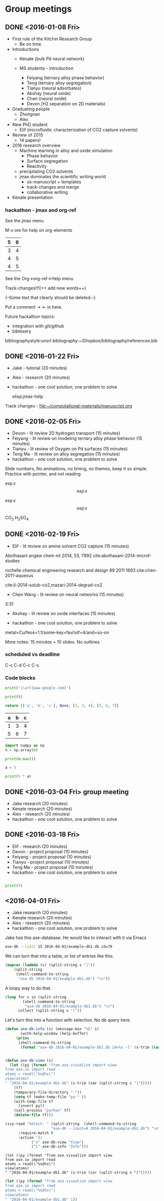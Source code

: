 #+TODO: TODO INPROGRESS | CANCELLED DONE


* Group meetings

** DONE <2016-01-08 Fri>
   CLOSED: [2016-01-08 Fri 18:22]
- First rule of the Kitchin Research Group
  - Be on time.

- Introductions
  - Kenate (bulk Pd neural network)

  - MS students - introduction
    - Feiyang (ternary alloy phase behavior)
    - Teng    (ternary alloy segregation)
    - Tianyu  (neural adsorbates)
    - Akshay (neural oxide)
    - Chen   (neural oxide)
    - Devon  (H2 separation on 2D materials)

- Graduating people
  - Zhongnan
  - Alex

- New PhD student
  - Elif (microfluidic characterization of CO2 capture solvents)

- Review of 2015
  - 14 papers!

- 2016 research overview
  - Machine learning in alloy and oxide simulation
    - Phase behavior
    - Surface segregation
    - Reactivity
  - precipitating CO2 solvents
  - jmax dominates the scientific writing world
    - ox-manuscript + templates
    - track-changes and merge
    - collaborative writing

- Kenate presentation

*** hackathon - jmax and org-ref

See the jmax menu

M-x ore  for help on org-elements

| 5 | 6 |
|---+---|
| 3 | 4 |
| 4 | 5 |
| 4 | 5 |
See the Org->org-ref->Help menu

Track-changes!!!{++ add new words++}

{--Some text that clearly should be deleted.--}

Put a comment ->   <- in here.

Future hackathon topics:
- integration with git/github
- bibtexery

bibliographystyle:unsrt
bibliography:~/Dropbox/bibliography/references.bib




** DONE <2016-01-22 Fri>
   CLOSED: [2016-01-25 Mon 13:59]
- Jake - tutorial (20 minutes)
- Alex - research (20 minutes)
- hackathon - one cool solution, one problem to solve

 elisp:jmax-help

Track changes - [[file:~/computational-materials/manuscript.org]]


** DONE <2016-02-05 Fri>
   CLOSED: [2016-02-15 Mon 10:48]
- Devon - lit review 2D hydrogen transport (15 minutes)
- Feiyang - lit review on modeling ternary alloy phase behavior  (15 minutes)
- Tianyu - lit review of Oxygen on Pd surfaces  (15 minutes)
- Teng Ma - lit review on alloy segregation  (15 minutes)
- hackathon - one cool solution, one problem to solve

Slide numbers, No animations, no timing, no themes, keep it so simple.
Practice with pointer, and not reading

$\exp{x}$  $$\exp{x}$$

\(\exp{x}\)  \[\exp{x}\]

@@latex:\ce{CO_{2}}@@  CO_{2}  \ce{H2SO4}  H_{2}SO_{4}  @@latex:H_2SO_4@@



** DONE <2016-02-19 Fri>
   CLOSED: [2016-02-19 Fri 20:31]
- Elif - lit review on amine solvent CO2 capture  (15 minutes)


Abolhasani angew chem int 2014, 53, 7992  cite:abolhasani-2014-microf-studies

rochelle chemical engineering research and design 89 2011 1693 cite:chen-2011-aqueous

cite:li-2014-solub-co2,mazari-2014-degrad-co2

- Chen Wang - lit review on neural networks  (15 minutes)
3:31

- Akshay - lit review on oxide interfaces  (15 minutes)

- hackathon - one cool solution, one problem to solve

metal=Cu/feos=1.1/some-key=fav/isif=4/and=so-on


More notes: 15 minutes = 10 slides.
No outlines

*** scheduled vs deadline
    SCHEDULED: <2016-02-19 Fri> DEADLINE: <2016-03-04 Fri>

C-c C-d
C-c C-s

*** Code blocks

#+name: text
#+BEGIN_SRC python :results output latex
print('\\url{www.google.com}')
#+END_SRC

#+RESULTS:
#+BEGIN_LaTeX
\url{www.google.com}
#+END_LaTeX

#+BEGIN_SRC python :var t=text
print(t)
#+END_SRC

#+RESULTS:
: \url{www.google.com}
:



#+name: numbers
#+BEGIN_SRC python :results value
return [['a', 'b', 'c'], None, [1, 3, 4], [5, 6, 7]]
#+END_SRC

#+RESULTS: numbers
| a | b | c |
|---+---+---|
| 1 | 3 | 4 |
| 5 | 6 | 7 |


#+BEGIN_SRC python :var n=numbers
import numpy as np
n = np.array(n)

print(n.max())
#+END_SRC

#+RESULTS:
: 7

#+BEGIN_SRC python :session
a = 5
#+END_SRC

#+RESULTS:
: Python 3.5.1 |Anaconda 2.5.0 (x86_64)| (default, Dec  7 2015, 11:24:55)
: [GCC 4.2.1 (Apple Inc. build 5577)] on darwin
: Type "help", "copyright", "credits" or "license" for more information.
: python.el: native completion setup loaded

#+BEGIN_SRC python :session
print(5 * a)
#+END_SRC

#+RESULTS:
: 25

** DONE <2016-03-04 Fri> group meeting
   CLOSED: [2016-03-18 Fri 14:51]
- Jake research (20 minutes)
- Kenate research (20 minutes)
- Alex - research (20 minutes)
- hackathon - one cool solution, one problem to solve

** DONE <2016-03-18 Fri>
   CLOSED: [2016-03-29 Tue 10:31]
- Elif - research (20 minutes)
- Devon - project proposal (10 minutes)
- Feiyang - project proposal (10 minutes)
- Tianyu - project proposal (10 minutes)
- Teng Ma - project proposal (10 minutes)
- hackathon - one cool solution, one problem to solve


#+BEGIN_SRC python

print(5)

#+END_SRC


** <2016-04-01 Fri>
- Jake research (20 minutes)
- Kenate research (20 minutes)
- Alex - research (20 minutes)
- hackathon - one cool solution, one problem to solve

Jake has this ase-database. He would like to interact with it via Emacs

#+BEGIN_SRC sh
ase-db --limit 15 2016-04-01/example-db1.db id=70
#+END_SRC

#+RESULTS:
: id|age|user |formula|pbc|  volume|charge|    mass
: 70|23d|jacob|O4Pd36 |TTT|1259.067| 0.000|3895.118
: Rows: 1

We can turn that into a table, or list of entries like this:

#+BEGIN_SRC emacs-lisp
(mapcar (lambda (s) (split-string s "|"))
	(split-string
	 (shell-command-to-string
	  "ase-db 2016-04-01/example-db1.db") "\n"))
#+END_SRC

#+RESULTS:
|                           id | age | user  | formula | pbc |   volume | charge |     mass |
|                            1 | 23d | jacob | O4Pd36  | TTT | 1259.067 |  0.000 | 3895.118 |
|                            2 | 23d | jacob | Pd36    | TTT | 1042.634 |  0.000 | 3831.120 |
|                            3 | 23d | jacob | Pd36    | TTT | 1136.308 |  0.000 | 3831.120 |
|                            4 | 23d | jacob | Pd36    | TTT | 1414.688 |  0.000 | 3831.120 |
|                            5 | 23d | jacob | Pd36    | TTT | 1441.506 |  0.000 | 3831.120 |
|                            6 | 23d | jacob | Pd36    | TTT | 1468.576 |  0.000 | 3831.120 |
|                            7 | 23d | jacob | Pd36    | TTT | 1495.898 |  0.000 | 3831.120 |
|                            8 | 23d | jacob | Pd36    | TTT | 1523.472 |  0.000 | 3831.120 |
|                            9 | 23d | jacob | Pd36    | TTT | 1551.297 |  0.000 | 3831.120 |
|                           10 | 23d | jacob | Pd36    | TTT | 1579.374 |  0.000 | 3831.120 |
|                           11 | 23d | jacob | Pd36    | TTT | 1607.703 |  0.000 | 3831.120 |
|                           12 | 23d | jacob | Pd36    | TTT | 1636.284 |  0.000 | 3831.120 |
|                           13 | 23d | jacob | Pd36    | TTT | 1665.117 |  0.000 | 3831.120 |
|                           14 | 23d | jacob | Pd36    | TTT | 1694.201 |  0.000 | 3831.120 |
|                           15 | 23d | jacob | Pd36    | TTT | 1723.537 |  0.000 | 3831.120 |
|                           16 | 23d | jacob | Pd36    | TTT | 1753.125 |  0.000 | 3831.120 |
|                           17 | 23d | jacob | Pd36    | TTT | 1782.965 |  0.000 | 3831.120 |
|                           18 | 23d | jacob | Pd36    | TTT | 1813.057 |  0.000 | 3831.120 |
|                           19 | 23d | jacob | O5Pd36  | TTT | 1259.067 |  0.000 | 3911.117 |
|                           20 | 23d | jacob | O5Pd36  | TTT | 1259.067 |  0.000 | 3911.117 |
| Rows: 110 (showing first 20) |     |       |         |     |          |        |          |
|                              |     |       |         |     |          |        |          |

A loopy way to do that.
#+BEGIN_SRC emacs-lisp
(loop for s in (split-string
		(shell-command-to-string
		 "ase-db 2016-04-01/example-db1.db") "\n")
      collect (split-string s "|"))
#+END_SRC

#+RESULTS:
|                           id | age | user  | formula | pbc |   volume | charge |     mass |
|                            1 | 23d | jacob | O4Pd36  | TTT | 1259.067 |  0.000 | 3895.118 |
|                            2 | 23d | jacob | Pd36    | TTT | 1042.634 |  0.000 | 3831.120 |
|                            3 | 23d | jacob | Pd36    | TTT | 1136.308 |  0.000 | 3831.120 |
|                            4 | 23d | jacob | Pd36    | TTT | 1414.688 |  0.000 | 3831.120 |
|                            5 | 23d | jacob | Pd36    | TTT | 1441.506 |  0.000 | 3831.120 |
|                            6 | 23d | jacob | Pd36    | TTT | 1468.576 |  0.000 | 3831.120 |
|                            7 | 23d | jacob | Pd36    | TTT | 1495.898 |  0.000 | 3831.120 |
|                            8 | 23d | jacob | Pd36    | TTT | 1523.472 |  0.000 | 3831.120 |
|                            9 | 23d | jacob | Pd36    | TTT | 1551.297 |  0.000 | 3831.120 |
|                           10 | 23d | jacob | Pd36    | TTT | 1579.374 |  0.000 | 3831.120 |
|                           11 | 23d | jacob | Pd36    | TTT | 1607.703 |  0.000 | 3831.120 |
|                           12 | 23d | jacob | Pd36    | TTT | 1636.284 |  0.000 | 3831.120 |
|                           13 | 23d | jacob | Pd36    | TTT | 1665.117 |  0.000 | 3831.120 |
|                           14 | 23d | jacob | Pd36    | TTT | 1694.201 |  0.000 | 3831.120 |
|                           15 | 23d | jacob | Pd36    | TTT | 1723.537 |  0.000 | 3831.120 |
|                           16 | 23d | jacob | Pd36    | TTT | 1753.125 |  0.000 | 3831.120 |
|                           17 | 23d | jacob | Pd36    | TTT | 1782.965 |  0.000 | 3831.120 |
|                           18 | 23d | jacob | Pd36    | TTT | 1813.057 |  0.000 | 3831.120 |
|                           19 | 23d | jacob | O5Pd36  | TTT | 1259.067 |  0.000 | 3911.117 |
|                           20 | 23d | jacob | O5Pd36  | TTT | 1259.067 |  0.000 | 3911.117 |
| Rows: 110 (showing first 20) |     |       |         |     |          |        |          |
|                              |     |       |         |     |          |        |          |

Let's turn this into a function with selection. No db query here.


#+BEGIN_SRC emacs-lisp
(defun ase-db-info (s) (message-box "%S" s)
       (with-help-window (help-buffer)
	 (princ
	  (shell-command-to-string
	   (format "ase-db 2016-04-01/example-db1.db id=%s -l" (s-trim (car (split-string s "|"))))))))


(defun ase-db-view (s)
  (let ((py (format "from ase.visualize import view
from ase.io import read
atoms = read(\"%s@%s\")
view(atoms)
" "2016-04-01/example-db1.db" (s-trim (car (split-string s "|")))))
	(tf)
	(temporary-file-directory "."))
    (setq tf (make-temp-file "py-" ))
    (with-temp-file tf
      (insert py))
    (call-process "python" tf)
    (delete-file tf)))

(ivy-read "Select: " (split-string  (shell-command-to-string
				     "ase-db --limit=0 2016-04-01/example-db1.db") "\n")
	  :require-match t
	  :action '(1
		    ("v" ase-db-view "View")
		    ("i" ase-db-info "Info")))
#+END_SRC

#+RESULTS:
:  62|23d|jacob|O4Pd36 |TTT|1259.067| 0.000|3895.118


#+BEGIN_EXAMPLE
(let ((py (format "from ase.visualize import view
from ase.io import read
atoms = read(\"%s@%s\")
view(atoms)
" "2016-04-01/example-db1.db" (s-trim (car (split-string s "|")))))
#+END_EXAMPLE

#+BEGIN_SRC emacs-lisp
(let ((py (format "from ase.visualize import view
from ase.io import read
atoms = read(\"%s@%s\")
view(atoms)
" "2016-04-01/example-db1.db" 1))
      (tf)
      (temporary-file-directory "."))
  (setq tf (make-temp-file "py-" ))
  (with-temp-file tf
    (insert py))
  (call-process "python" tf)
  (delete-file tf))
#+END_SRC

#+RESULTS:

#+BEGIN_SRC emacs-lisp
(defmacro hy (body)
  `(let* ((temporary-file-directory ".")
	  (tempfile (make-temp-file "hy-")))
     (with-temp-file tempfile
       (mapc (lambda (form) (insert (format "%s" form))) ,body))
     (read (unwind-protect
	       (shell-command-to-string
		(format "hy %s" tempfile))
	     (delete-file tempfile)))))

(hy '((import ase.visualize)
      (import ase.io)
      (setv atoms (ase.io.read "2016-04-01/example-db1.db@1"))
      (ase.visualize.view atoms)))
#+END_SRC

#+RESULTS:
: Traceback

#+BEGIN_SRC hy
(import [ase.visualize [view]])
      (import [ase.io [read]])
      (setv atoms (read "2016-04-01/example-db1.db@1"))
(view atoms)
#+END_SRC

#+RESULTS:
#+begin_example
Traceback (most recent call last):
  File "/Users/jkitchin/Library/Enthought/Canopy_64bit/User/bin/hy", line 9, in <module>
    load_entry_point('hy', 'console_scripts', 'hy')()
  File "/Users/jkitchin/Dropbox/python/hy/hy/cmdline.py", line 341, in hy_main
    sys.exit(cmdline_handler("hy", sys.argv))
  File "/Users/jkitchin/Dropbox/python/hy/hy/cmdline.py", line 329, in cmdline_handler
    return run_file(options.args[0])
  File "/Users/jkitchin/Dropbox/python/hy/hy/cmdline.py", line 211, in run_file
    pretty_error(import_file_to_module, "__main__", filename)
  File "/Users/jkitchin/Dropbox/python/hy/hy/cmdline.py", line 184, in pretty_error
    return func(*args, **kw)
  File "/Users/jkitchin/Dropbox/python/hy/hy/importer.py", line 79, in import_file_to_module
    eval(ast_compile(_ast, fpath, "exec"), mod.__dict__)
  File "/Users/jkitchin/Dropbox/KitchinHUB/kitchingroup/hy-13457gUB", line 3, in <module>
    (setv atoms (read "2016-04-01/example-db1.db@1"))
  File "/Users/jkitchin/Dropbox/python/ase/ase/io/formats.py", line 291, in read
    return next(_iread(filename, slice(index, None), format, **kwargs))
  File "/Users/jkitchin/Dropbox/python/ase/ase/io/formats.py", line 328, in _iread
    format = filetype(filename)
  File "/Users/jkitchin/Dropbox/python/ase/ase/io/formats.py", line 463, in filetype
    data = fd.read(2000)
AttributeError: 'unicode' object has no attribute 'read'
#+end_example



Now we use a query.

#+BEGIN_SRC emacs-lisp
(defvar db "/Users/jkitchin/Dropbox/KitchinHUB/kitchingroup/2016-04-01/example-db1.db"
  "The database.")

(helm :sources
      (helm-build-async-source "ase-db"
	:delayed t
	:candidates-process (lambda ()
			      (start-process
			       "ase-db" nil
			       "ase-db" db helm-pattern))
	:action '(("Info" . (lambda (s)
			      (with-help-window (help-buffer)
				(princ
				 (shell-command-to-string
				  (format "ase-db %s id=%s -l"
					  db
					  (s-trim (car (split-string s "|")))))))))
		  ("View" . (lambda (s)
			      (let ((py (format "from ase.visualize import view
from ase.io import read
atoms = read(\"%s@%s\")
view(atoms)
" db  (s-trim (car (split-string s "|")))))
				    (tf)
				    (temporary-file-directory "."))
				(setq tf (make-temp-file "py-" ))
				(with-temp-file tf
				  (insert py))
				(call-process "python" tf)
				(delete-file tf))))))
      :buffer "*helm async source*")
#+END_SRC

#+RESULTS:

** <2016-04-15 Fri>
- Elif - research (20 minutes)
- Chen Wang - project proposal (10 minutes)
- Akshay - project proposal (10 minutes)
- hackathon - one cool solution, one problem to solve

** <2016-04-29 Fri>
- Jake research (20 minutes)
- Kenate research (20 minutes)
- Alex - research (20 minutes)
- hackathon - one cool solution, one problem to solve

** <2016-05-13 Fri>
- Elif - research (20 minutes)
- Devon - project update (10 minutes)
- Feiyang - project update (10 minutes)
- Tianyu - project update (10 minutes)
- Teng Ma - project update (10 minutes)
